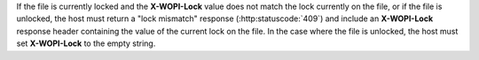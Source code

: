 
If the file is currently locked and the **X-WOPI-Lock** value does not match the lock currently on the file, or if
the file is unlocked, the host must return a "lock mismatch" response (:http:statuscode:`409`) and include an
**X-WOPI-Lock** response header containing the value of the current lock on the file. In the case where the file is
unlocked, the host must set **X-WOPI-Lock** to the empty string.
